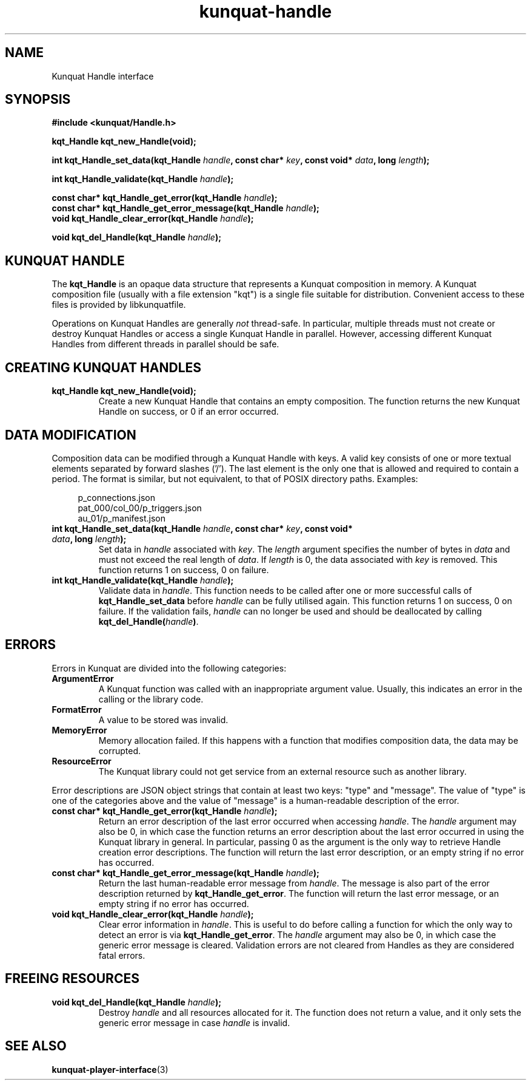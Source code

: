 .TH kunquat\-handle 3 "2018\-04\-22" "" "Kunquat"

.SH NAME

Kunquat Handle interface

.SH SYNOPSIS

.B #include <kunquat/Handle.h>

.BI "kqt_Handle kqt_new_Handle(void);

.BI "int kqt_Handle_set_data(kqt_Handle " handle ", const char* " key ", const void* " data ", long " length );

.BI "int kqt_Handle_validate(kqt_Handle " handle );

.BI "const char* kqt_Handle_get_error(kqt_Handle " handle );
.br
.BI "const char* kqt_Handle_get_error_message(kqt_Handle " handle );
.br
.BI "void kqt_Handle_clear_error(kqt_Handle " handle );

.BI "void kqt_del_Handle(kqt_Handle " handle );

.SH "KUNQUAT HANDLE"

The \fBkqt_Handle\fR is an opaque data structure that represents a Kunquat
composition in memory.
A Kunquat composition file (usually
with a file extension "kqt") is a single file suitable for distribution.
Convenient access to these files is provided by libkunquatfile.

Operations on Kunquat Handles are generally \fInot\fR thread-safe. In
particular, multiple threads must not create or destroy Kunquat Handles or
access a single Kunquat Handle in parallel. However, accessing different
Kunquat Handles from different threads in parallel should be safe.

.SH "CREATING KUNQUAT HANDLES"

.IP "\fBkqt_Handle kqt_new_Handle(void);\fR"
Create a new Kunquat Handle that contains an empty composition.
The function returns the new Kunquat Handle on success, or 0 if
an error occurred.

.SH "DATA MODIFICATION"

Composition data can be modified through a Kunquat Handle with keys. A valid
key consists of one or more textual elements separated by forward slashes
('/'). The last element is the only one that is allowed and required to
contain a period. The format is similar, but not equivalent, to that of POSIX
directory paths. Examples:

.in +4n
.nf
p_connections.json
pat_000/col_00/p_triggers.json
au_01/p_manifest.json
.fi
.in

.IP "\fBint kqt_Handle_set_data(kqt_Handle\fR \fIhandle\fR\fB, const char*\fR \fIkey\fR\fB, const void*\fR \fIdata\fR\fB, long\fR \fIlength\fR\fB);\fR"
Set data in \fIhandle\fR associated with \fIkey\fR. The \fIlength\fR argument
specifies the number of bytes in \fIdata\fR and must not exceed the real
length of \fIdata\fR. If \fIlength\fR is 0, the data associated with \fIkey\fR
is removed. This function returns 1 on success, 0 on failure.

.IP "\fBint kqt_Handle_validate(kqt_Handle\fR \fIhandle\fR\fB);\fR"
Validate data in \fIhandle\fR. This function needs to be called after one or
more successful calls of \fBkqt_Handle_set_data\fR before \fIhandle\fR can be
fully utilised again. This function returns 1 on success, 0 on failure. If the
validation fails, \fIhandle\fR can no longer be used and should be deallocated
by calling \fBkqt_del_Handle(\fR\fIhandle\fR\fB)\fR.

.SH ERRORS

Errors in Kunquat are divided into the following categories:

.IP \fBArgumentError\fR
A Kunquat function was called with an inappropriate argument value. Usually,
this indicates an error in the calling or the library code.

.IP \fBFormatError\fR
A value to be stored was invalid.

.IP \fBMemoryError\fR
Memory allocation failed. If this happens with a function that modifies
composition data, the data may be corrupted.

.IP \fBResourceError\fR
The Kunquat library could not get service from an external resource such as
another library.

.PP
Error descriptions are JSON object strings that contain at least two keys:
"type" and "message". The value of "type" is one of the categories above and
the value of "message" is a human-readable description of the error.

.IP "\fBconst char* kqt_Handle_get_error(kqt_Handle\fR \fIhandle\fR\fB);\fR"
Return an error description of the last error occurred when accessing
\fIhandle\fR. The \fIhandle\fR argument may also be 0, in which case the
function returns an error description about the last error occurred in using
the Kunquat library in general. In particular, passing 0 as the argument is the
only way to retrieve Handle creation error descriptions. The function will
return the last error description, or an empty string if no error has occurred.

.IP "\fBconst char* kqt_Handle_get_error_message(kqt_Handle\fR \fIhandle\fR\fB);\fR"
Return the last human-readable error message from \fIhandle\fR. The message is
also part of the error description returned by \fBkqt_Handle_get_error\fR. The
function will return the last error message, or an empty string if no error has
occurred.

.IP "\fBvoid kqt_Handle_clear_error(kqt_Handle\fR \fIhandle\fR\fB);\fR"
Clear error information in \fIhandle\fR. This is useful to do before calling
a function for which the only way to detect an error is via
\fBkqt_Handle_get_error\fR. The \fIhandle\fR argument may also be 0, in which
case the generic error message is cleared. Validation errors are not cleared
from Handles as they are considered fatal errors.

.SH "FREEING RESOURCES"

.IP "\fBvoid kqt_del_Handle(kqt_Handle\fR \fIhandle\fR\fB);\fR"
Destroy \fIhandle\fR and all resources allocated for it. The function
does not return a value, and it only sets the generic error message in case
\fIhandle\fR is invalid.

.SH "SEE ALSO"

.BR kunquat-player-interface (3)


